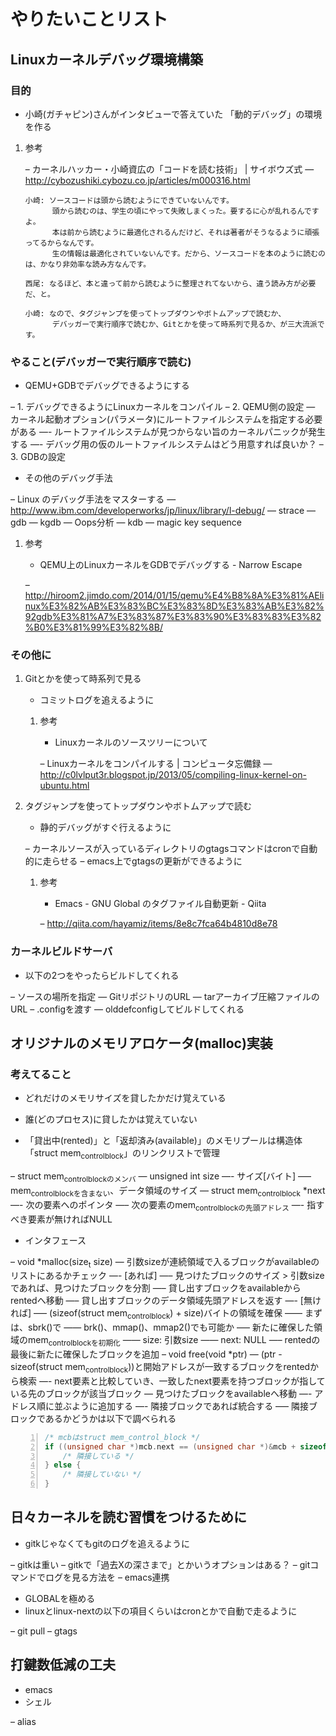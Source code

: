 * やりたいことリスト
** Linuxカーネルデバッグ環境構築
*** 目的
- 小崎(ガチャピン)さんがインタビューで答えていた
   「動的デバッグ」の環境を作る

**** 参考
-- カーネルハッカー・小崎資広の「コードを読む技術」 | サイボウズ式
--- http://cybozushiki.cybozu.co.jp/articles/m000316.html
#+BEGIN_EXAMPLE
小崎: ソースコードは頭から読むようにできていないんです。
      頭から読むのは、学生の頃にやって失敗しまくった。要するに心が乱れるんですよ。
      本は前から読むように最適化されるんだけど、それは著者がそうなるように頑張ってるからなんです。
      生の情報は最適化されていないんです。だから、ソースコードを本のように読むのは、かなり非効率な読み方なんです。

西尾: なるほど、本と違って前から読むように整理されてないから、違う読み方が必要だ、と。

小崎: なので、タグジャンプを使ってトップダウンやボトムアップで読むか、
      デバッガーで実行順序で読むか、Gitとかを使って時系列で見るか、が三大流派です。
#+END_EXAMPLE

*** やること(デバッガーで実行順序で読む)
- QEMU+GDBでデバッグできるようにする
-- 1. デバッグできるようにLinuxカーネルをコンパイル
-- 2. QEMU側の設定
--- カーネル起動オプション(パラメータ)にルートファイルシステムを指定する必要がある
---- ルートファイルシステムが見つからない旨のカーネルパニックが発生する
---- デバッグ用の仮のルートファイルシステムはどう用意すれば良いか？
-- 3. GDBの設定

- その他のデバッグ手法
-- Linux のデバッグ手法をマスターする
--- http://www.ibm.com/developerworks/jp/linux/library/l-debug/
--- strace
--- gdb
--- kgdb
--- Oops分析
--- kdb
--- magic key sequence

**** 参考
- QEMU上のLinuxカーネルをGDBでデバッグする - Narrow Escape
-- http://hiroom2.jimdo.com/2014/01/15/qemu%E4%B8%8A%E3%81%AElinux%E3%82%AB%E3%83%BC%E3%83%8D%E3%83%AB%E3%82%92gdb%E3%81%A7%E3%83%87%E3%83%90%E3%83%83%E3%82%B0%E3%81%99%E3%82%8B/

*** その他に
**** Gitとかを使って時系列で見る
- コミットログを追えるように

***** 参考
- Linuxカーネルのソースツリーについて
-- Linuxカーネルをコンパイルする | コンピュータ忘備録
--- http://c0lvlput3r.blogspot.jp/2013/05/compiling-linux-kernel-on-ubuntu.html

**** タグジャンプを使ってトップダウンやボトムアップで読む
- 静的デバッグがすぐ行えるように
-- カーネルソースが入っているディレクトリのgtagsコマンドはcronで自動的に走らせる
-- emacs上でgtagsの更新ができるように

***** 参考
- Emacs - GNU Global のタグファイル自動更新 - Qiita
-- http://qiita.com/hayamiz/items/8e8c7fca64b4810d8e78

*** カーネルビルドサーバ
- 以下の2つをやったらビルドしてくれる
-- ソースの場所を指定
--- GitリポジトリのURL
--- tarアーカイブ圧縮ファイルのURL
-- .configを渡す
--- olddefconfigしてビルドしてくれる
** オリジナルのメモリアロケータ(malloc)実装
*** 考えてること
- どれだけのメモリサイズを貸したかだけ覚えている
- 誰(どのプロセス)に貸したかは覚えていない

- 「貸出中(rented)」と「返却済み(available)」のメモリプールは構造体「struct mem_control_block」のリンクリストで管理
-- struct mem_control_blockのメンバ
--- unsigned int size
---- サイズ[バイト]
----- mem_control_blockを含まない、データ領域のサイズ
--- struct mem_control_block *next
---- 次の要素へのポインタ
----- 次の要素のmem_control_blockの先頭アドレス
---- 指すべき要素が無ければNULL

- インタフェース
-- void *malloc(size_t size)
--- 引数sizeが連続領域で入るブロックがavailableのリストにあるかチェック
---- [あれば]
----- 見つけたブロックのサイズ > 引数size であれば、見つけたブロックを分割
----- 貸し出すブロックをavailableからrentedへ移動
----- 貸し出すブロックのデータ領域先頭アドレスを返す
---- [無ければ]
----- (sizeof(struct mem_control_block) + size)バイトの領域を確保
------ まずは、sbrk()で
------ brk()、mmap()、mmap2()でも可能か
----- 新たに確保した領域のmem_control_blockを初期化
------ size: 引数size
------ next: NULL
----- rentedの最後に新たに確保したブロックを追加
-- void free(void *ptr)
--- (ptr - sizeof(struct mem_control_block))と開始アドレスが一致するブロックをrentedから検索
---- next要素と比較していき、一致したnext要素を持つブロックが指している先のブロックが該当ブロック
--- 見つけたブロックをavailableへ移動
---- アドレス順に並ぶように追加する
---- 隣接ブロックであれば統合する
----- 隣接ブロックであるかどうかは以下で調べられる
#+BEGIN_SRC c -n
/* mcbはstruct mem_control_block */
if ((unsigned char *)mcb.next == (unsigned char *)&mcb + sizeof(struct mem_control_block) + mcb.size) {
	/* 隣接している */
} else {
	/* 隣接していない */
}
#+END_SRC
** 日々カーネルを読む習慣をつけるために
- gitkじゃなくてもgitのログを追えるように
-- gitkは重い
-- gitkで「過去Xの深さまで」とかいうオプションはある？
-- gitコマンドでログを見る方法を
-- emacs連携
- GLOBALを極める
- linuxとlinux-nextの以下の項目くらいはcronとかで自動で走るように
-- git pull
-- gtags

** 打鍵数低減の工夫
- emacs
- シェル
-- alias
